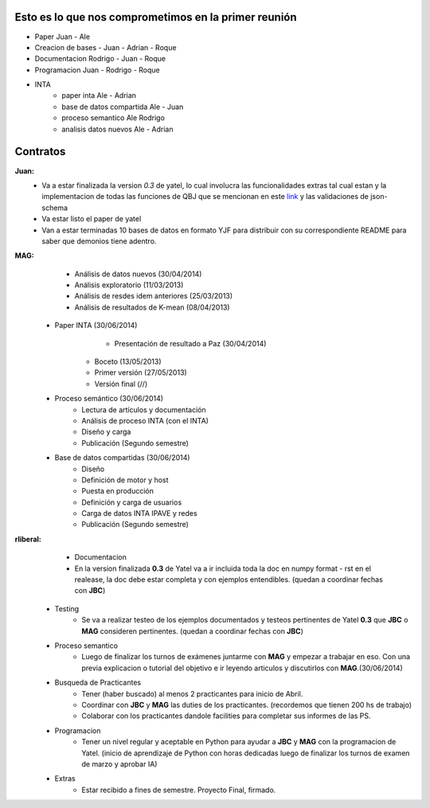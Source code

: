 .. tags: 
.. title: Plan de tareas para 1S/2014

Esto es lo que nos comprometimos en la primer reunión
+++++++++++++++++++++++++++++++++++++++++++++++++++++

- Paper Juan - Ale
- Creacion de bases - Juan - Adrian - Roque
- Documentacion Rodrigo - Juan - Roque
- Programacion  Juan - Rodrigo - Roque
- INTA
    - paper inta Ale - Adrian
    - base de datos compartida Ale - Juan
    - proceso semantico Ale Rodrigo
    - analisis datos nuevos Ale - Adrian
    
Contratos
+++++++++

**Juan:** 
    - Va a estar finalizada la version *0.3* de yatel, lo cual involucra
      las funcionalidades extras tal cual estan y la implementacion de
      todas las funciones de QBJ que se mencionan en este
      `link </dev/qubjfunctions/>`_ y las validaciones de json-schema
    - Va estar listo el paper de yatel
    - Van a estar terminadas 10 bases de datos en formato YJF para 
      distribuir con su correspondiente README para saber que 
      demonios tiene adentro.
      
**MAG:**
	- Análisis de datos nuevos (30/04/2014)
    	- Análisis exploratorio (11/03/2013)
        - Análisis de resdes idem anteriores (25/03/2013)
        - Análisis de resultados de K-mean (08/04/2013)
    - Paper INTA (30/06/2014)
   		- Presentación de resultado a Paz (30/04/2014)
        - Boceto (13/05/2013)
        - Primer versión (27/05/2013)
        - Versión final (//)
    - Proceso semántico (30/06/2014)
    	- Lectura de artículos y documentación
        - Análisis de proceso INTA (con el INTA)
        - Diseño y carga
        - Publicación (Segundo semestre)
    - Base de datos compartidas (30/06/2014)
    	- Diseño
        - Definición de motor y host
        - Puesta en producción
        - Definición y carga de usuarios
        - Carga de datos INTA IPAVE y redes
        - Publicación (Segundo semestre)
        
**rliberal:** 
	- Documentacion
    	- En la version finalizada **0.3** de Yatel va a ir 
      	  incluida toda la doc en numpy format - rst en el realease, 
          la doc debe estar completa y con ejemplos entendibles.
          (quedan a coordinar fechas con **JBC**)
    - Testing
    	- Se va a realizar testeo de los ejemplos documentados y
      	  testeos pertinentes de Yatel **0.3** que 
          **JBC** o **MAG** consideren pertinentes.
          (quedan a coordinar fechas con **JBC**)
    - Proceso semantico
    	- Luego de finalizar los turnos de exámenes juntarme con
          **MAG** y empezar a trabajar en eso. Con una previa explicacion
          o tutorial del objetivo e ir leyendo articulos y discutirlos
          con **MAG**.(30/06/2014)
    - Busqueda de Practicantes  
    	- Tener (haber buscado) al menos 2 practicantes para inicio de Abril.
        - Coordinar con **JBC** y **MAG** las duties de los practicantes.
          (recordemos que tienen 200 hs de trabajo)
        - Colaborar con los practicantes dandole facilities para
          completar sus informes de las PS.
    - Programacion
    	- Tener un nivel regular y aceptable en Python para ayudar
          a **JBC** y **MAG** con la programacion de Yatel.
          (inicio de aprendizaje de Python con horas dedicadas luego
          de finalizar los turnos de examen de marzo y aprobar IA)
    - Extras
    	- Estar recibido a fines de semestre. Proyecto Final, firmado.
        